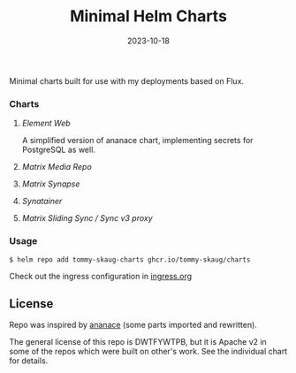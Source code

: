 #+TITLE: Minimal Helm Charts
#+DATE:  2023-10-18


Minimal charts built for use with my deployments based on Flux. 

*** Charts

**** [[charts/element-web][Element Web]]

A simplified version of ananace chart, implementing secrets for PostgreSQL as well.

**** [[charts/matrix-media-repo][Matrix Media Repo]]
**** [[charts/matrix-synapse][Matrix Synapse]]
**** [[charts/synatainer][Synatainer]]
**** [[charts/sliding-sync-proxy][Matrix Sliding Sync / Sync v3 proxy]]

*** Usage

#+BEGIN_SRC
$ helm repo add tommy-skaug-charts ghcr.io/tommy-skaug/charts
#+END_SRC

Check out the ingress configuration in [[./docs/ingress.org][ingress.org]]

** License

Repo was inspired by [[https://gitlab.com/ananace/charts][ananace]] (some parts imported and rewritten).

The general license of this repo is DWTFYWTPB, but it is Apache v2 in some of the repos which were built on other's work. See the individual chart for details.